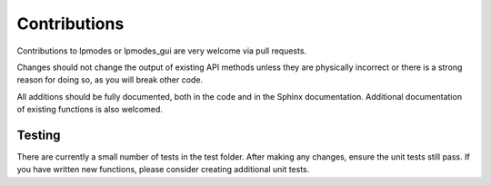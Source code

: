 ---------------
Contributions
---------------

Contributions to lpmodes or lpmodes_gui are very welcome via pull requests.

Changes should not change the output of existing API methods unless they are
physically incorrect or there is a strong reason for doing so, as you will break
other code.

All additions should be fully documented, both in the code and in the Sphinx 
documentation. Additional documentation of existing functions is also welcomed.


^^^^^^^^^^^^
Testing
^^^^^^^^^^^^

There are currently a small number of tests in the test folder. After making 
any changes, ensure the unit tests still pass. If you have written new 
functions, please consider creating additional unit tests.